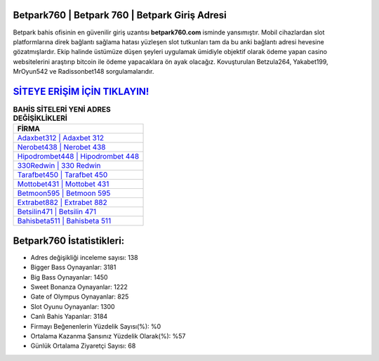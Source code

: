 ﻿Betpark760 | Betpark 760 | Betpark Giriş Adresi
===================================

.. image:: images/betpark-giris.jpg
   :width: 600
   
Betpark bahis ofisinin en güvenilir giriş uzantısı **betpark760.com** isminde yansımıştır. Mobil cihazlardan slot platformlarına direk bağlantı sağlama hatası yüzleşen slot tutkunları tam da bu anki bağlantı adresi hevesine gözatmışlardır. Ekip halinde üstümüze düşen şeyleri uygulamak ümidiyle objektif olarak ödeme yapan casino websitelerini araştırıp bitcoin ile ödeme yapacaklara ön ayak olacağız. Kovuşturulan Betzula264, Yakabet199, MrOyun542 ve Radissonbet148 sorgulamalarıdır.

`SİTEYE ERİŞİM İÇİN TIKLAYIN! <https://cutt.ly/QwVVg2Vk>`_
==============

.. list-table:: **BAHİS SİTELERİ YENİ ADRES DEĞİŞİKLİKLERİ**
   :widths: 100
   :header-rows: 1

   * - FİRMA
   * - `Adaxbet312 | Adaxbet 312 <adaxbet312-adaxbet-312-adaxbet-giris-adresi.html>`_
   * - `Nerobet438 | Nerobet 438 <nerobet438-nerobet-438-nerobet-giris-adresi.html>`_
   * - `Hipodrombet448 | Hipodrombet 448 <hipodrombet448-hipodrombet-448-hipodrombet-giris-adresi.html>`_	 
   * - `330Redwin | 330 Redwin <330redwin-330-redwin-redwin-giris-adresi.html>`_	 
   * - `Tarafbet450 | Tarafbet 450 <tarafbet450-tarafbet-450-tarafbet-giris-adresi.html>`_ 
   * - `Mottobet431 | Mottobet 431 <mottobet431-mottobet-431-mottobet-giris-adresi.html>`_
   * - `Betmoon595 | Betmoon 595 <betmoon595-betmoon-595-betmoon-giris-adresi.html>`_	 
   * - `Extrabet882 | Extrabet 882 <extrabet882-extrabet-882-extrabet-giris-adresi.html>`_
   * - `Betsilin471 | Betsilin 471 <betsilin471-betsilin-471-betsilin-giris-adresi.html>`_
   * - `Bahisbeta511 | Bahisbeta 511 <bahisbeta511-bahisbeta-511-bahisbeta-giris-adresi.html>`_
	 
Betpark760 İstatistikleri:
===================================	 
* Adres değişikliği inceleme sayısı: 138
* Bigger Bass Oynayanlar: 3181
* Big Bass Oynayanlar: 1450
* Sweet Bonanza Oynayanlar: 1222
* Gate of Olympus Oynayanlar: 825
* Slot Oyunu Oynayanlar: 1300
* Canlı Bahis Yapanlar: 3184
* Firmayı Beğenenlerin Yüzdelik Sayısı(%): %0
* Ortalama Kazanma Şansınız Yüzdelik Olarak(%): %57
* Günlük Ortalama Ziyaretçi Sayısı: 68
